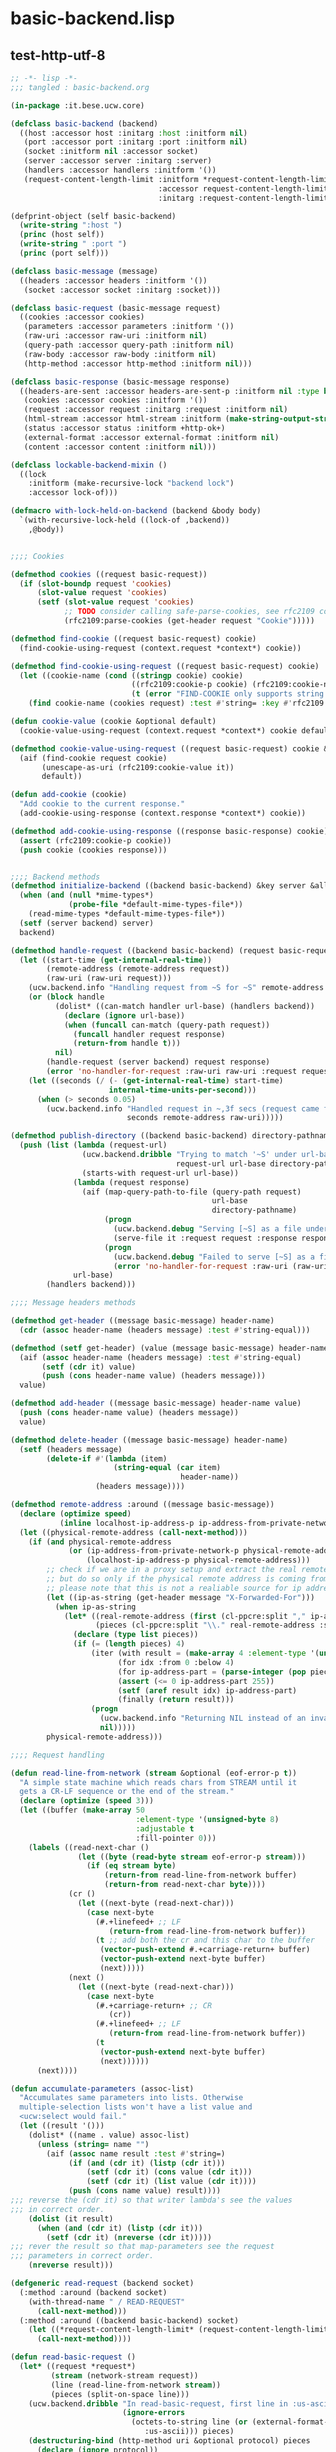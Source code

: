 * basic-backend.lisp
** test-http-utf-8
#+BEGIN_SRC lisp :tangle basic-backend.lisp :padline no
;; -*- lisp -*-
;;; tangled : basic-backend.org

(in-package :it.bese.ucw.core)

(defclass basic-backend (backend)
  ((host :accessor host :initarg :host :initform nil)
   (port :accessor port :initarg :port :initform nil)
   (socket :initform nil :accessor socket)
   (server :accessor server :initarg :server)
   (handlers :accessor handlers :initform '())
   (request-content-length-limit :initform *request-content-length-limit*
                                 :accessor request-content-length-limit-of
                                 :initarg :request-content-length-limit)))

(defprint-object (self basic-backend)
  (write-string ":host ")
  (princ (host self))
  (write-string " :port ")
  (princ (port self)))

(defclass basic-message (message)
  ((headers :accessor headers :initform '())
   (socket :accessor socket :initarg :socket)))

(defclass basic-request (basic-message request)
  ((cookies :accessor cookies)
   (parameters :accessor parameters :initform '())
   (raw-uri :accessor raw-uri :initform nil)
   (query-path :accessor query-path :initform nil)
   (raw-body :accessor raw-body :initform nil)
   (http-method :accessor http-method :initform nil)))

(defclass basic-response (basic-message response)
  ((headers-are-sent :accessor headers-are-sent-p :initform nil :type boolean)
   (cookies :accessor cookies :initform '())
   (request :accessor request :initarg :request :initform nil)
   (html-stream :accessor html-stream :initform (make-string-output-stream))
   (status :accessor status :initform +http-ok+)
   (external-format :accessor external-format :initform nil)
   (content :accessor content :initform nil)))

(defclass lockable-backend-mixin ()
  ((lock
    :initform (make-recursive-lock "backend lock")
    :accessor lock-of)))

(defmacro with-lock-held-on-backend (backend &body body)
  `(with-recursive-lock-held ((lock-of ,backend))
    ,@body))


;;;; Cookies

(defmethod cookies ((request basic-request))
  (if (slot-boundp request 'cookies)
      (slot-value request 'cookies)
      (setf (slot-value request 'cookies)
            ;; TODO consider calling safe-parse-cookies, see rfc2109 comments
            (rfc2109:parse-cookies (get-header request "Cookie")))))

(defmethod find-cookie ((request basic-request) cookie)
  (find-cookie-using-request (context.request *context*) cookie))

(defmethod find-cookie-using-request ((request basic-request) cookie)
  (let ((cookie-name (cond ((stringp cookie) cookie)
                           ((rfc2109:cookie-p cookie) (rfc2109:cookie-name cookie))
                           (t (error "FIND-COOKIE only supports string and rfc2109:cookie struct as cookie name specifier")))))
    (find cookie-name (cookies request) :test #'string= :key #'rfc2109:cookie-name)))

(defun cookie-value (cookie &optional default)
  (cookie-value-using-request (context.request *context*) cookie default))

(defmethod cookie-value-using-request ((request basic-request) cookie &optional default)
  (aif (find-cookie request cookie)
       (unescape-as-uri (rfc2109:cookie-value it))
       default))

(defun add-cookie (cookie)
  "Add cookie to the current response."
  (add-cookie-using-response (context.response *context*) cookie))

(defmethod add-cookie-using-response ((response basic-response) cookie)
  (assert (rfc2109:cookie-p cookie))
  (push cookie (cookies response)))


;;;; Backend methods
(defmethod initialize-backend ((backend basic-backend) &key server &allow-other-keys)
  (when (and (null *mime-types*)
             (probe-file *default-mime-types-file*))
    (read-mime-types *default-mime-types-file*))
  (setf (server backend) server)
  backend)

(defmethod handle-request ((backend basic-backend) (request basic-request) (response basic-response))
  (let ((start-time (get-internal-real-time))
        (remote-address (remote-address request))
        (raw-uri (raw-uri request)))
    (ucw.backend.info "Handling request from ~S for ~S" remote-address raw-uri)
    (or (block handle
          (dolist* ((can-match handler url-base) (handlers backend))
            (declare (ignore url-base))
            (when (funcall can-match (query-path request))
              (funcall handler request response)
              (return-from handle t)))
          nil)
        (handle-request (server backend) request response)
        (error 'no-handler-for-request :raw-uri raw-uri :request request))
    (let ((seconds (/ (- (get-internal-real-time) start-time)
                      internal-time-units-per-second)))
      (when (> seconds 0.05)
        (ucw.backend.info "Handled request in ~,3f secs (request came from ~S for ~S)"
                          seconds remote-address raw-uri)))))

(defmethod publish-directory ((backend basic-backend) directory-pathname url-base)
  (push (list (lambda (request-url)
                (ucw.backend.dribble "Trying to match '~S' under url-base '~S' to serve it as a file from '~S'"
                                     request-url url-base directory-pathname)
                (starts-with request-url url-base))
              (lambda (request response)
                (aif (map-query-path-to-file (query-path request)
                                             url-base
                                             directory-pathname)
                     (progn
                       (ucw.backend.debug "Serving [~S] as a file under url-base [~S]" it url-base)
                       (serve-file it :request request :response response))
                     (progn
                       (ucw.backend.debug "Failed to serve [~S] as a file under url-base [~S]" (query-path request) url-base)
                       (error 'no-handler-for-request :raw-uri (raw-uri request) :request request))))
              url-base)
        (handlers backend)))

;;;; Message headers methods

(defmethod get-header ((message basic-message) header-name)
  (cdr (assoc header-name (headers message) :test #'string-equal)))

(defmethod (setf get-header) (value (message basic-message) header-name)
  (aif (assoc header-name (headers message) :test #'string-equal)
       (setf (cdr it) value)
       (push (cons header-name value) (headers message)))
  value)

(defmethod add-header ((message basic-message) header-name value)
  (push (cons header-name value) (headers message))
  value)

(defmethod delete-header ((message basic-message) header-name)
  (setf (headers message)
        (delete-if #'(lambda (item)
                       (string-equal (car item)
                                      header-name))
                   (headers message))))

(defmethod remote-address :around ((message basic-message))
  (declare (optimize speed)
           (inline localhost-ip-address-p ip-address-from-private-network-p))
  (let ((physical-remote-address (call-next-method)))
    (if (and physical-remote-address
             (or (ip-address-from-private-network-p physical-remote-address)
                 (localhost-ip-address-p physical-remote-address)))
        ;; check if we are in a proxy setup and extract the real remote address if provided.
        ;; but do so only if the physical remote address is coming from a machine from the local net.
        ;; please note that this is not a realiable source for ip addresses!
        (let ((ip-as-string (get-header message "X-Forwarded-For")))
          (when ip-as-string
            (let* ((real-remote-address (first (cl-ppcre:split "," ip-as-string :sharedp t)))
                   (pieces (cl-ppcre:split "\\." real-remote-address :sharedp t)))
              (declare (type list pieces))
              (if (= (length pieces) 4)
                  (iter (with result = (make-array 4 :element-type '(unsigned-byte 8)))
                        (for idx :from 0 :below 4)
                        (for ip-address-part = (parse-integer (pop pieces)))
                        (assert (<= 0 ip-address-part 255))
                        (setf (aref result idx) ip-address-part)
                        (finally (return result)))
                  (progn
                    (ucw.backend.info "Returning NIL instead of an invalid ip address: ~S" ip-as-string)
                    nil)))))
        physical-remote-address)))

;;;; Request handling

(defun read-line-from-network (stream &optional (eof-error-p t))
  "A simple state machine which reads chars from STREAM until it
  gets a CR-LF sequence or the end of the stream."
  (declare (optimize (speed 3)))
  (let ((buffer (make-array 50
                            :element-type '(unsigned-byte 8)
                            :adjustable t
                            :fill-pointer 0)))
    (labels ((read-next-char ()
               (let ((byte (read-byte stream eof-error-p stream)))
                 (if (eq stream byte)
                     (return-from read-line-from-network buffer)
                     (return-from read-next-char byte))))
             (cr ()
               (let ((next-byte (read-next-char)))
                 (case next-byte
                   (#.+linefeed+ ;; LF
                      (return-from read-line-from-network buffer))
                   (t ;; add both the cr and this char to the buffer
                    (vector-push-extend #.+carriage-return+ buffer)
                    (vector-push-extend next-byte buffer)
                    (next)))))
             (next ()
               (let ((next-byte (read-next-char)))
                 (case next-byte
                   (#.+carriage-return+ ;; CR
                      (cr))
                   (#.+linefeed+ ;; LF
                      (return-from read-line-from-network buffer))
                   (t
                    (vector-push-extend next-byte buffer)
                    (next))))))
      (next))))

(defun accumulate-parameters (assoc-list)
  "Accumulates same parameters into lists. Otherwise
  multiple-selection lists won't have a list value and
  <ucw:select would fail."
  (let ((result '()))
    (dolist* ((name . value) assoc-list)
      (unless (string= name "")
        (aif (assoc name result :test #'string=)
             (if (and (cdr it) (listp (cdr it)))
                 (setf (cdr it) (cons value (cdr it)))
                 (setf (cdr it) (list value (cdr it))))
             (push (cons name value) result))))
;;; reverse the (cdr it) so that writer lambda's see the values
;;; in correct order. 
    (dolist (it result)
      (when (and (cdr it) (listp (cdr it)))
        (setf (cdr it) (nreverse (cdr it)))))
;;; rever the result so that map-parameters see the request
;;; parameters in correct order.
    (nreverse result)))

(defgeneric read-request (backend socket)
  (:method :around (backend socket)
    (with-thread-name " / READ-REQUEST"
      (call-next-method)))
  (:method :around ((backend basic-backend) socket)
    (let ((*request-content-length-limit* (request-content-length-limit-of backend)))
      (call-next-method))))

(defun read-basic-request ()
  (let* ((request *request*)
         (stream (network-stream request))
         (line (read-line-from-network stream))
         (pieces (split-on-space line)))
    (ucw.backend.dribble "In read-basic-request, first line in :us-ascii is ~S, pieces are ~S"
                         (ignore-errors
                           (octets-to-string line (or (external-format-for :http)
						      :us-ascii))) pieces)
    (destructuring-bind (http-method uri &optional protocol) pieces
      (declare (ignore protocol))
      ;; uri's must be foo%12%34bar encoded utf-8 strings in us-ascii. processing anything else here would be ad-hoc...
      (setf (raw-uri request) (coerce (octets-to-string uri (or (external-format-for :http)
								:us-ascii))
				      'simple-string)
            (http-method request) (coerce (octets-to-string http-method (or (external-format-for :http)
									    :us-ascii))
					  'simple-string)
            (headers request) (read-request-headers stream))
      (ucw.backend.dribble "Request headers are ~S" (headers request))
      (aif (position #\? (raw-uri request))
           (setf (query-path request) (make-displaced-array (raw-uri request) 0 it)
                 (parameters request) (parse-query-parameters
                                       (make-displaced-array (raw-uri request)
                                                             (1+ it))))
           (setf (query-path request) (raw-uri request)
                 (parameters request) '()))
      (setf (query-path request) (unescape-as-uri (query-path request)))
      (setf (parameters request) (append (parameters request)
                                         (accumulate-parameters
                                          (parse-request-body stream
                                                              (get-header request "Content-Length")
                                                              (get-header request "Content-Type"))))))
    request))

(defun find-parameter (request name &key (test #'string=))
  (loop
     with result = '()
     for (k . v) in (parameters request)
     when (funcall test k name)
       do (if result
              (if (consp result)
                  (push v result)
                  (setf result (list v result)))
              (setf result v))
     finally (return result)))
  
  (defmethod get-parameter ((request basic-request) name)
  (find-parameter request name))

(defmethod map-parameters ((request basic-request) lambda)
  (dolist* ((name . value) (parameters request))
    (unless (string= name "")
      (funcall lambda name (if (stringp value)
                               (copy-seq value)
                               value)))))

(defun read-request-headers (stream)
  (iterate
    (for header-line = (read-line-from-network stream))
    (until (= 0 (length header-line)))
    (for (name . value) = (split-header-line header-line))
    (collect (cons (octets-to-string name (or (external-format-for :http)
					      :us-ascii))
                   (octets-to-string value (or (external-format-for :http)
					       :iso-8859-1))))))

(defmethod close-request ((request basic-request))
  request)

;;;; Response objects

(defmethod clear-response ((response basic-response))
  (setf (html-stream response) (make-string-output-stream)
        (headers response) '()))

;;;; basic-response objects special case the "Status" header.

(defmethod get-header ((response basic-response) header-name)
  (if (string= "Status" header-name)
      (status response)
      (call-next-method)))

(defmethod (setf get-header) (value (response basic-response) header-name)
  (if (string= "Status" header-name)
      (setf (status response) value)
      (call-next-method)))

(defun write-crlf (stream)
  (write-byte 13 stream)
  (write-byte 10 stream))

(defun write-header-line (name value stream)
  (write-sequence (string-to-octets name (or (external-format-for :http)
					     :us-ascii)) stream)
  ;; ": "
  (write-byte 58 stream)
  (write-byte 32 stream)
  (write-sequence (string-to-octets value (or (external-format-for :http)
					      :iso-8859-1)) stream)
  (write-crlf stream))

(defmethod encoding ((response basic-response))
  (or (external-format response)
      (call-next-method)))

(defmethod send-headers :before ((response basic-response))
  (assert (not (headers-are-sent-p response)))
  (setf (headers-are-sent-p response) t))

(defmethod send-headers ((response basic-response))
  (ucw.backend.dribble "Sending headers for ~S (Status: ~S)." response (status response))
  (let ((stream (network-stream response)))
    (write-sequence #.(string-to-octets "HTTP/1.1 " :us-ascii) stream)
    (write-sequence (string-to-octets (status response) :us-ascii) stream)
    (write-byte #.(char-code #\Space) stream)
    (write-crlf stream)
    (dolist* ((name . value) (headers response))
      (unless (null value)
        (ucw.backend.dribble "Sending header ~S: ~S" name value)
        (write-header-line name value stream)))
    (dolist (cookie (cookies response))
      (ucw.backend.dribble "Writing cookie header line for ~S" cookie)
      (write-header-line "Set-Cookie"
                         (if (rfc2109:cookie-p cookie)
                             (rfc2109:cookie-string-from-cookie-struct cookie)
                             cookie)
                         stream))
    (write-crlf stream)
    response))

(defmethod send-response ((response basic-response))
  (assert (response-managed-p response))
  (awhen (html-stream response)
    (ucw.backend.dribble "Converting html stream of ~A" response)
    (setf (content response)
          (string-to-octets (get-output-stream-string it) (encoding response)))
    (unless (get-header response "Content-Length")
      (ucw.backend.dribble "Setting Content-Length header of ~A" response)
      (setf (get-header response "Content-Length")
            (princ-to-string (length (content response))))))
  (unless (headers-are-sent-p response)
    (send-headers response))

  (when (and (content response)
             (not (string= "HEAD" (http-method (request response)))))
    (ucw.backend.dribble "Sending ~S (~D bytes) as body"
                         (content response) (length (content response)))
    (write-sequence (content response) (network-stream response))))

;; Copyright (c) 2005-2006 Edward Marco Baringer
;; All rights reserved. 
;; 
;; Redistribution and use in source and binary forms, with or without
;; modification, are permitted provided that the following conditions are
;; met:
;; 
;;  - Redistributions of source code must retain the above copyright
;;    notice, this list of conditions and the following disclaimer.
;; 
;;  - Redistributions in binary form must reproduce the above copyright
;;    notice, this list of conditions and the following disclaimer in the
;;    documentation and/or other materials provided with the distribution.
;; 
;;  - Neither the name of Edward Marco Baringer, nor BESE, nor the names
;;    of its contributors may be used to endorse or promote products
;;    derived from this software without specific prior written permission.
;; 
;; THIS SOFTWARE IS PROVIDED BY THE COPYRIGHT HOLDERS AND CONTRIBUTORS
;; "AS IS" AND ANY EXPRESS OR IMPLIED WARRANTIES, INCLUDING, BUT NOT
;; LIMITED TO, THE IMPLIED WARRANTIES OF MERCHANTABILITY AND FITNESS FOR
;; A PARTICULAR PURPOSE ARE DISCLAIMED.  IN NO EVENT SHALL THE COPYRIGHT
;; OWNER OR CONTRIBUTORS BE LIABLE FOR ANY DIRECT, INDIRECT, INCIDENTAL,
;; SPECIAL, EXEMPLARY, OR CONSEQUENTIAL DAMAGES (INCLUDING, BUT NOT
;; LIMITED TO, PROCUREMENT OF SUBSTITUTE GOODS OR SERVICES; LOSS OF USE,
;; DATA, OR PROFITS; OR BUSINESS INTERRUPTION) HOWEVER CAUSED AND ON ANY
;; THEORY OF LIABILITY, WHETHER IN CONTRACT, STRICT LIABILITY, OR TORT
;; (INCLUDING NEGLIGENCE OR OTHERWISE) ARISING IN ANY WAY OUT OF THE USE
;; OF THIS SOFTWARE, EVEN IF ADVISED OF THE POSSIBILITY OF SUCH DAMAGE.
#+END_SRC
